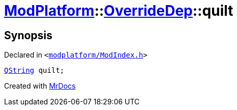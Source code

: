 [#ModPlatform-OverrideDep-quilt]
= xref:ModPlatform.adoc[ModPlatform]::xref:ModPlatform/OverrideDep.adoc[OverrideDep]::quilt
:relfileprefix: ../../
:mrdocs:


== Synopsis

Declared in `&lt;https://github.com/PrismLauncher/PrismLauncher/blob/develop/modplatform/ModIndex.h#L168[modplatform&sol;ModIndex&period;h]&gt;`

[source,cpp,subs="verbatim,replacements,macros,-callouts"]
----
xref:QString.adoc[QString] quilt;
----



[.small]#Created with https://www.mrdocs.com[MrDocs]#
